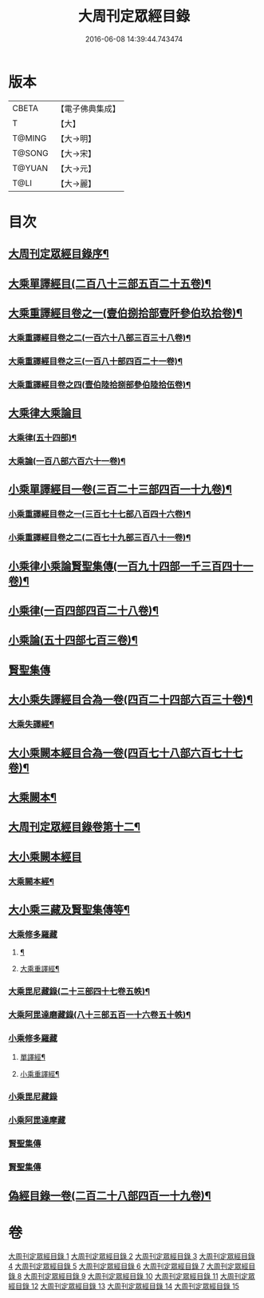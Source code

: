 #+TITLE: 大周刊定眾經目錄 
#+DATE: 2016-06-08 14:39:44.743474

* 版本
 |     CBETA|【電子佛典集成】|
 |         T|【大】     |
 |    T@MING|【大→明】   |
 |    T@SONG|【大→宋】   |
 |    T@YUAN|【大→元】   |
 |      T@LI|【大→麗】   |

* 目次
** [[file:KR6s0092_001.txt::001-0372c14][大周刊定眾經目錄序¶]]
** [[file:KR6s0092_001.txt::001-0373b10][大乘單譯經目(二百八十三部五百二十五卷)¶]]
** [[file:KR6s0092_002.txt::002-0380b5][大乘重譯經目卷之一(壹伯捌拾部壹阡參伯玖拾卷)¶]]
*** [[file:KR6s0092_003.txt::003-0386a5][大乘重譯經目卷之二(一百六十八部三百三十八卷)¶]]
*** [[file:KR6s0092_004.txt::004-0392a6][大乘重譯經目卷之三(一百八十部四百二十一卷)¶]]
*** [[file:KR6s0092_005.txt::005-0397c20][大乘重譯經目卷之四(壹伯陸拾捌部參伯陸拾伍卷)¶]]
** [[file:KR6s0092_006.txt::006-0403c7][大乘律大乘論目]]
*** [[file:KR6s0092_006.txt::006-0403c11][大乘律(五十四部)¶]]
*** [[file:KR6s0092_006.txt::006-0405b13][大乘論(一百八部六百六十一卷)¶]]
** [[file:KR6s0092_007.txt::007-0408b17][小乘單譯經目一卷(三百二十三部四百一十九卷)¶]]
*** [[file:KR6s0092_008.txt::008-0416a14][小乘重譯經目卷之一(三百七十七部八百四十六卷)¶]]
*** [[file:KR6s0092_009.txt::009-0425a18][小乘重譯經目卷之二(二百七十九部三百八十一卷)¶]]
** [[file:KR6s0092_010.txt::010-0432a9][小乘律小乘論賢聖集傳(一百九十四部一千三百四十一卷)¶]]
** [[file:KR6s0092_010.txt::010-0432a10][小乘律(一百四部四百二十八卷)¶]]
** [[file:KR6s0092_010.txt::010-0434b22][小乘論(五十四部七百三卷)¶]]
** [[file:KR6s0092_010.txt::010-0436a22][賢聖集傳]]
** [[file:KR6s0092_011.txt::011-0437a21][大小乘失譯經目合為一卷(四百二十四部六百三十卷)¶]]
*** [[file:KR6s0092_011.txt::011-0437a24][大乘失譯經¶]]
** [[file:KR6s0092_012.txt::012-0442b17][大小乘闕本經目合為一卷(四百七十八部六百七十七卷)¶]]
** [[file:KR6s0092_012.txt::012-0442b22][大乘闕本¶]]
** [[file:KR6s0092_012.txt::012-0448a17][大周刊定眾經目錄卷第十二¶]]
** [[file:KR6s0092_012.txt::012-0448a19][大小乘闕本經目]]
*** [[file:KR6s0092_012.txt::012-0448a24][大乘闕本經¶]]
** [[file:KR6s0092_013.txt::013-0458b12][大小乘三藏及賢聖集傳等¶]]
*** [[file:KR6s0092_013.txt::013-0458b28][大乘修多羅藏]]
**** [[file:KR6s0092_013.txt::013-0458c3][¶]]
**** [[file:KR6s0092_013.txt::013-0460b25][大乘重譯經¶]]
*** [[file:KR6s0092_013.txt::013-0465b22][大乘毘尼藏錄(二十三部四十七卷五帙)¶]]
*** [[file:KR6s0092_013.txt::013-0465c20][大乘阿毘達磨藏錄(八十三部五百一十六卷五十帙)¶]]
*** [[file:KR6s0092_014.txt::014-0467a25][小乘修多羅藏]]
**** [[file:KR6s0092_014.txt::014-0467a27][單譯經¶]]
**** [[file:KR6s0092_014.txt::014-0468a22][小乘重譯經¶]]
*** [[file:KR6s0092_014.txt::014-0470b4][小乘毘尼藏錄]]
*** [[file:KR6s0092_014.txt::014-0470c15][小乘阿毘達摩藏]]
*** [[file:KR6s0092_014.txt::014-0471b5][賢聖集傳]]
*** [[file:KR6s0092_014.txt::014-0471c7][賢聖集傳]]
** [[file:KR6s0092_015.txt::015-0472a23][偽經目錄一卷(二百二十八部四百一十九卷)¶]]

* 卷
[[file:KR6s0092_001.txt][大周刊定眾經目錄 1]]
[[file:KR6s0092_002.txt][大周刊定眾經目錄 2]]
[[file:KR6s0092_003.txt][大周刊定眾經目錄 3]]
[[file:KR6s0092_004.txt][大周刊定眾經目錄 4]]
[[file:KR6s0092_005.txt][大周刊定眾經目錄 5]]
[[file:KR6s0092_006.txt][大周刊定眾經目錄 6]]
[[file:KR6s0092_007.txt][大周刊定眾經目錄 7]]
[[file:KR6s0092_008.txt][大周刊定眾經目錄 8]]
[[file:KR6s0092_009.txt][大周刊定眾經目錄 9]]
[[file:KR6s0092_010.txt][大周刊定眾經目錄 10]]
[[file:KR6s0092_011.txt][大周刊定眾經目錄 11]]
[[file:KR6s0092_012.txt][大周刊定眾經目錄 12]]
[[file:KR6s0092_013.txt][大周刊定眾經目錄 13]]
[[file:KR6s0092_014.txt][大周刊定眾經目錄 14]]
[[file:KR6s0092_015.txt][大周刊定眾經目錄 15]]


